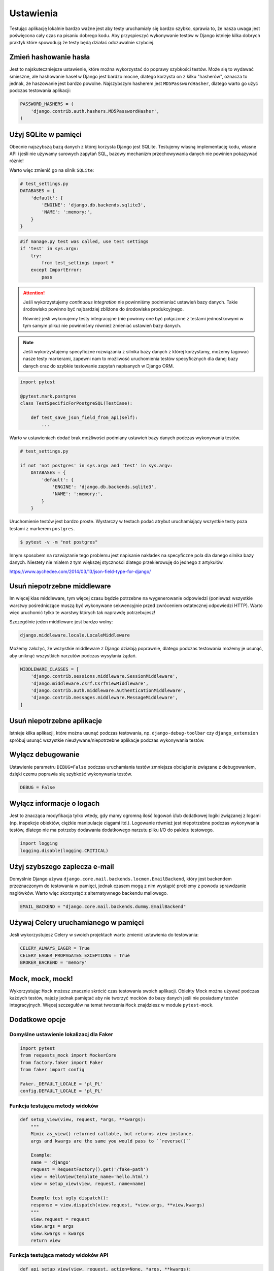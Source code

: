 Ustawienia
==========

Testując aplikację lokalnie bardzo ważne jest aby testy uruchamiały się bardzo szybko,
sprawia to, że nasza uwaga jest poświęcona cały czas na pisaniu dobrego kodu. Aby
przyspieszyć wykonywanie testów w Django istnieje kilka dobrych praktyk które spowodują
że testy będą działać odczuwalnie szybciej.


Zmień hashowanie hasła
----------------------

Jest to najskuteczniejsze ustawienie, które można wykorzystać do poprawy szybkości testów.
Może się to wydawać śmieszne, ale hashowanie haseł w Django jest bardzo mocne, dlatego
korzysta on z kilku "hasherów", oznacza to jednak, że haszowanie jest bardzo powolne.
Najszybszym hasherem jest ``MD5PasswordHasher``, dlatego warto go użyć podczas testowania
aplikacji:

.. code-block:: python

    PASSWORD_HASHERS = (
        'django.contrib.auth.hashers.MD5PasswordHasher',
    )


Użyj SQLite w pamięci
---------------------

Obecnie najszybszą bazą danych z której korzysta Django jest SQLite. Testujemy własną
implementację kodu, własne API i jeśli nie używamy surowych zapytań SQL,
bazowy mechanizm przechowywania danych nie powinien pokazywać różnic!

Warto więc zmienić go na silnik ``SQLite``:

.. code-block:: python

    # test_settings.py
    DATABASES = {
        'default': {
            'ENGINE': 'django.db.backends.sqlite3',
            'NAME': ':memory:',
        }
    }

.. code-block:: python

    #if manage.py test was called, use test settings
    if 'test' in sys.argv:
        try:
            from test_settings import *
        except ImportError:
            pass

.. attention::

    Jeśli wykorzystujemy `continuous integration` nie powinniśmy podmieniać ustawień
    bazy danych. Takie środowisko powinno być najbardziej zbliżone do środowiska
    produkcyjnego.

    Również jeśli wykonujemy testy integracyjne (nie powinny one być połączone z testami
    jednostkowymi w tym samym pliku) nie powinniśmy również zmieniać ustawień bazy danych.

.. note::

    Jeśli wykorzystujemy specyficzne rozwiązania z silnika bazy danych z której korzystamy,
    możemy tagować nasze testy markerami, zapewni nam to możliwość uruchomienia testów
    specyficznych dla danej bazy danych oraz do szybkie testowanie zapytań napisanych
    w Django ORM.


.. code-block:: python

    import pytest

    @pytest.mark.postgres
    class TestSpecificForPostgreSQL(TestCase):

        def test_save_json_field_from_api(self):
            ...


Warto w ustawieniach dodać brak możliwości podmiany ustawień bazy danych podczas
wykonywania testów.

.. code-block:: python

    # test_settings.py

    if not 'not postgres' in sys.argv and 'test' in sys.argv:
        DATABASES = {
            'default': {
                'ENGINE': 'django.db.backends.sqlite3',
                'NAME': ':memory:',
            }
        }

Uruchomienie testów jest bardzo proste. Wystarczy w testach podać atrybut uruchamiający
wszystkie testy poza testami z markerem ``postgres``.

.. code-block:: bash

    $ pytest -v -m "not postgres"


Innym sposobem na rozwiązanie tego problemu jest napisanie nakładek na specyficzne pola
dla danego silnika bazy danych. Niestety nie miałem z tym większej styczności dlatego
przekierowuję do jednego z artykułów.

https://www.aychedee.com/2014/03/13/json-field-type-for-django/


Usuń niepotrzebne middleware
----------------------------

Im więcej klas middleware, tym więcej czasu będzie potrzebne na wygenerowanie odpowiedzi (ponieważ
wszystkie warstwy pośredniczące muszą być wykonywane sekwencyjnie przed zwróceniem ostatecznej
odpowiedzi HTTP). Warto więc uruchomić tylko te warstwy których tak naprawdę potrzebujesz!

Szczególnie jeden middleware jest bardzo wolny:

.. code-block:: python

    django.middleware.locale.LocaleMiddleware

Możemy założyć, że wszystkie middleware z Django działają poprawnie, dlatego podczas
testowania możemy je usunąć, aby uniknąć wszystkich narzutów podczas wysyłania żądań.

.. code-block:: python

    MIDDLEWARE_CLASSES = [
        'django.contrib.sessions.middleware.SessionMiddleware',
        'django.middleware.csrf.CsrfViewMiddleware',
        'django.contrib.auth.middleware.AuthenticationMiddleware',
        'django.contrib.messages.middleware.MessageMiddleware',
    ]


Usuń niepotrzebne aplikacje
---------------------------

Istnieje kilka aplikacji, które można usunąć podczas testowania, np. ``django-debug-toolbar``
czy ``django_extension`` spróbuj usunąć wszystkie nieużywane/niepotrzebne aplikacje podczas
wykonywania testów.


Wyłącz debugowanie
------------------

Ustawienie parametru ``DEBUG=False`` podczas uruchamiania testów zmniejsza obciążenie
związane z debugowaniem, dzięki czemu poprawia się szybkość wykonywania testów.

.. code-block:: python

    DEBUG = False


Wyłącz informacje o logach
--------------------------

Jest to znacząca modyfikacja tylko wtedy, gdy mamy ogromną ilość logowań i/lub dodatkowej
logiki związanej z logami (np. inspekcje obiektów, ciężkie manipulacje ciągami itd.).
Logowanie również jest niepotrzebne podczas wykonywania testów, dlatego nie ma potrzeby
dodawania dodatkowego narzutu pliku I/O do pakietu testowego.

.. code-block:: python

    import logging
    logging.disable(logging.CRITICAL)


Użyj szybszego zaplecza e-mail
------------------------------

Domyślnie Django używa ``django.core.mail.backends.locmem.EmailBackend``, który jest
backendem przeznaczonym do testowania w pamięci, jednak czasem mogą z nim wystąpić problemy
z powodu sprawdzanie nagłówków. Warto więc skorzystąć z alternatywnego backendu mailowego.

.. code-block:: python

    EMAIL_BACKEND = "django.core.mail.backends.dummy.EmailBackend"


Używaj Celery uruchamianego w pamięci
-------------------------------------

Jeśli wykorzystujesz Celery w swoich projektach warto zmienić ustawienia do testowania:

.. code-block:: python

    CELERY_ALWAYS_EAGER = True
    CELERY_EAGER_PROPAGATES_EXCEPTIONS = True
    BROKER_BACKEND = 'memory'


Mock, mock, mock!
-----------------

Wykorzystując ``Mock`` możesz znacznie skrócić czas testowania swoich aplikacji.
Obiekty Mock można używać podczas każdych testów, najeży jednak pamiętać aby nie tworzyć
mocków do bazy danych jeśli nie posiadamy testów integracyjnych. Więcej szczegułów
na temat tworzenia ``Mock`` znajdziesz w module ``pytest-mock``.


Dodatkowe opcje
---------------

Domyślne ustawienie lokalizacj dla Faker
^^^^^^^^^^^^^^^^^^^^^^^^^^^^^^^^^^^^^^^^

.. code-block:: python

    import pytest
    from requests_mock import MockerCore
    from factory.faker import Faker
    from faker import config

    Faker._DEFAULT_LOCALE = 'pl_PL'
    config.DEFAULT_LOCALE = 'pl_PL'


Funkcja testująca metody widoków
^^^^^^^^^^^^^^^^^^^^^^^^^^^^^^^^

.. code-block:: python

    def setup_view(view, request, *args, **kwargs):
        """
        Mimic as_view() returned callable, but returns view instance.
        args and kwargs are the same you would pass to ``reverse()``

        Example:
        name = 'django'
        request = RequestFactory().get('/fake-path')
        view = HelloView(template_name='hello.html')
        view = setup_view(view, request, name=name)

        Example test ugly dispatch():
        response = view.dispatch(view.request, *view.args, **view.kwargs)
        """
        view.request = request
        view.args = args
        view.kwargs = kwargs
        return view


Funkcja testująca metody widoków API
^^^^^^^^^^^^^^^^^^^^^^^^^^^^^^^^^^^^

.. code-block:: python

    def api_setup_view(view, request, action=None, *args, **kwargs):
        """
        request = HttpRequest()
        view = views.ProfileInfoView()
        view = api_setup_view(view, request, 'list')
        assert view.get_serializer_class() == view.serializer_class
        """
        view.request = request
        view.action = action
        view.args = args
        view.kwargs = kwargs
        return view


Klasa APIRequestFactory jako fixture
^^^^^^^^^^^^^^^^^^^^^^^^^^^^^^^^^^^^

.. code-block:: python

    @pytest.fixture()
    def api_rf():
        """
        APIRequestFactory instance
        """
        skip_if_no_django()
        from rest_framework.test import APIRequestFactory
        return APIRequestFactory()


Biblioteka requests_mock jako fixture
^^^^^^^^^^^^^^^^^^^^^^^^^^^^^^^^^^^^^

.. code-block:: python

    import pytest
    from requests_mock import MockerCore

    # --------------------------------------------------------------------
    # dodatek pozwalający w łatwy sposób robić mock dla biblioteki request
    # --------------------------------------------------------------------

    @pytest.yield_fixture(scope="session")
    def requests_mock():
        """
        def test_get_tags(self, requests_mock):
            requests_mock.get(settings.MY_SERVICE + 'tag/', json=response)
            cron = ImportTriviaCromJob()
            assert list(cron.get_tags(name)) == result
        """
        mock = MockerCore()
        mock.start()
        yield mock
        mock.stop()


Fixture dla DjangoLiveServer w kontenerze Docker
^^^^^^^^^^^^^^^^^^^^^^^^^^^^^^^^^^^^^^^^^^^^^^^^

.. code-block:: python

    import pytest
    from pytest_django.lazy_django import skip_if_no_django
    from pytest_django.live_server_helper import LiveServer

    # ------------------------------------------------------------------------
    # dodatek pozwalający na uruchomienie DjangoLiveServer w kontenerze Docker
    # ------------------------------------------------------------------------

    @pytest.fixture(scope='session')
    def live_server(request):
        server = DockerLiveServer()
        request.addfinalizer(server.stop)
        return server


    class DockerLiveServer(LiveServer):

        def __init__(self):
            import socket
            self.addr = socket.gethostbyname(socket.gethostname())

            import django
            from django.db import connections
            from django.test.testcases import LiveServerThread
            from django.test.utils import modify_settings

            connections_override = {}
            for conn in connections.all():
                # If using in-memory sqlite databases, pass the connections to
                # the server thread.
                if conn.vendor == 'sqlite' and conn.is_in_memory_db(conn.settings_dict['NAME']):
                    # Explicitly enable thread-shareability for this connection
                    conn.allow_thread_sharing = True
                    connections_override[conn.alias] = conn

            liveserver_kwargs = {'connections_override': connections_override}
            from django.conf import settings
            if 'django.contrib.staticfiles' in settings.INSTALLED_APPS:
                from django.contrib.staticfiles.handlers import StaticFilesHandler
                liveserver_kwargs['static_handler'] = StaticFilesHandler
            else:
                from django.test.testcases import _StaticFilesHandler
                liveserver_kwargs['static_handler'] = _StaticFilesHandler

            if django.VERSION < (1, 11):
                host, possible_ports = self.addr, [8081]
                self.thread = LiveServerThread(host, possible_ports, **liveserver_kwargs)
            else:
                host = self.addr
                self.thread = LiveServerThread(host, **liveserver_kwargs)

            self._live_server_modified_settings = modify_settings(
                ALLOWED_HOSTS={'append': host}
            )
            self._live_server_modified_settings.enable()

            self.thread.daemon = True
            self.thread.start()
            self.thread.is_ready.wait()

            if self.thread.error:
                raise self.thread.error

        @property
        def url(self):
            if self.thread.host == self.addr:
                return 'http://%s:%s' % ('localhost', self.thread.port)
            return 'http://%s:%s' % (self.thread.host, self.thread.port)
